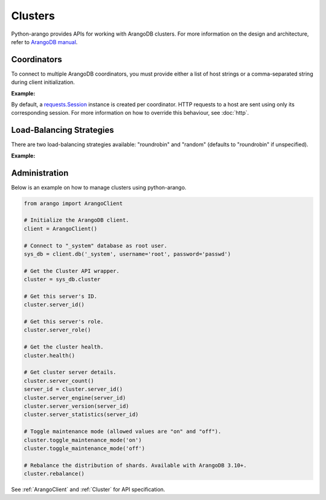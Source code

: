 Clusters
--------

Python-arango provides APIs for working with ArangoDB clusters. For more
information on the design and architecture, refer to `ArangoDB manual`_.

.. _ArangoDB manual: https://docs.arangodb.com

Coordinators
============

To connect to multiple ArangoDB coordinators, you must provide either a list of
host strings or a comma-separated string during client initialization.

**Example:**

.. testcode::

    from arango import ArangoClient

    # Single host
    client = ArangoClient(hosts='http://localhost:8529')

    # Multiple hosts (option 1: list)
    client = ArangoClient(hosts=['http://host1:8529', 'http://host2:8529'])

    # Multiple hosts (option 2: comma-separated string)
    client = ArangoClient(hosts='http://host1:8529,http://host2:8529')

By default, a `requests.Session`_ instance is created per coordinator. HTTP
requests to a host are sent using only its corresponding session. For more
information on how to override this behaviour, see :doc:`http`.

.. _requests.Session: http://docs.python-requests.org/en/master/user/advanced/#session-objects

Load-Balancing Strategies
=========================

There are two load-balancing strategies available: "roundrobin" and "random"
(defaults to "roundrobin" if unspecified).

**Example:**

.. testcode::

    from arango import ArangoClient

    hosts = ['http://host1:8529', 'http://host2:8529']

    # Round-robin
    client = ArangoClient(hosts=hosts, host_resolver='roundrobin')

    # Random
    client = ArangoClient(hosts=hosts, host_resolver='random')

Administration
==============

Below is an example on how to manage clusters using python-arango.

.. code-block:: python

    from arango import ArangoClient

    # Initialize the ArangoDB client.
    client = ArangoClient()

    # Connect to "_system" database as root user.
    sys_db = client.db('_system', username='root', password='passwd')

    # Get the Cluster API wrapper.
    cluster = sys_db.cluster

    # Get this server's ID.
    cluster.server_id()

    # Get this server's role.
    cluster.server_role()

    # Get the cluster health.
    cluster.health()

    # Get cluster server details.
    cluster.server_count()
    server_id = cluster.server_id()
    cluster.server_engine(server_id)
    cluster.server_version(server_id)
    cluster.server_statistics(server_id)

    # Toggle maintenance mode (allowed values are "on" and "off").
    cluster.toggle_maintenance_mode('on')
    cluster.toggle_maintenance_mode('off')

    # Rebalance the distribution of shards. Available with ArangoDB 3.10+.
    cluster.rebalance()

See :ref:`ArangoClient` and :ref:`Cluster` for API specification.
